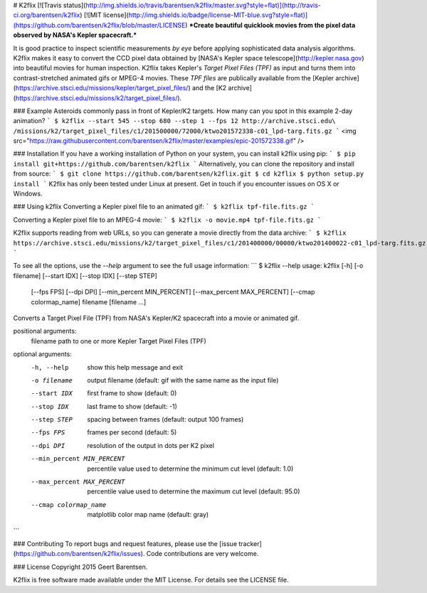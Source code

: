# K2flix [![Travis status](http://img.shields.io/travis/barentsen/k2flix/master.svg?style=flat)](http://travis-ci.org/barentsen/k2flix) [![MIT license](http://img.shields.io/badge/license-MIT-blue.svg?style=flat)](https://github.com/barentsen/k2flix/blob/master/LICENSE) 
***Create beautiful quicklook movies from the pixel data observed by NASA's Kepler spacecraft.***

It is good practice to inspect scientific measurements *by eye*
before applying sophisticated data analysis algorithms.
K2flix makes it easy to convert the CCD pixel data
obtained by [NASA's Kepler space telescope](http://kepler.nasa.gov)
into beautiful movies for human inspection.
K2flix takes Kepler's *Target Pixel Files (TPF)* as input
and turns them into contrast-stretched animated gifs or MPEG-4 movies.
These *TPF files* are publically available from the 
[Kepler archive](https://archive.stsci.edu/missions/kepler/target_pixel_files/)
and the [K2 archive](https://archive.stsci.edu/missions/k2/target_pixel_files/).

### Example
Asteroids commonly pass in front of Kepler/K2 targets. 
How many can you spot in this example 2-day animation?
```
$ k2flix --start 545 --stop 680 --step 1 --fps 12 http://archive.stsci.edu\
/missions/k2/target_pixel_files/c1/201500000/72000/ktwo201572338-c01_lpd-targ.fits.gz
```
<img src="https://raw.githubusercontent.com/barentsen/k2flix/master/examples/epic-201572338.gif" />

### Installation
If you have a working installation of Python on your system, you can install k2flix using pip:
```
$ pip install git+https://github.com/barentsen/k2flix
```
Alternatively, you can clone the repository and install from source:
```
$ git clone https://github.com/barentsen/k2flix.git
$ cd k2flix
$ python setup.py install
```
K2flix has only been tested under Linux at present.  Get in touch if you encounter issues on OS X or Windows.

### Using k2flix
Converting a Kepler pixel file to an animated gif:
```
$ k2flix tpf-file.fits.gz
```

Converting a Kepler pixel file to an MPEG-4 movie:
```
$ k2flix -o movie.mp4 tpf-file.fits.gz
```

K2flix supports reading from web URLs, so you can generate a movie directly from the data archive:
```
$ k2flix https://archive.stsci.edu/missions/k2/target_pixel_files/c1/201400000/00000/ktwo201400022-c01_lpd-targ.fits.gz
```

To see all the options, use the `--help` argument to see the full usage information:
```
$ k2flix --help
usage: k2flix [-h] [-o filename] [--start IDX] [--stop IDX] [--step STEP]
              [--fps FPS] [--dpi DPI] [--min_percent MIN_PERCENT]
              [--max_percent MAX_PERCENT] [--cmap colormap_name]
              filename [filename ...]

Converts a Target Pixel File (TPF) from NASA's Kepler/K2 spacecraft into a
movie or animated gif.

positional arguments:
  filename              path to one or more Kepler Target Pixel Files (TPF)

optional arguments:
  -h, --help            show this help message and exit
  -o filename           output filename (default: gif with the same name as
                        the input file)
  --start IDX           first frame to show (default: 0)
  --stop IDX            last frame to show (default: -1)
  --step STEP           spacing between frames (default: output 100 frames)
  --fps FPS             frames per second (default: 5)
  --dpi DPI             resolution of the output in dots per K2 pixel
  --min_percent MIN_PERCENT
                        percentile value used to determine the minimum cut
                        level (default: 1.0)
  --max_percent MAX_PERCENT
                        percentile value used to determine the maximum cut
                        level (default: 95.0)
  --cmap colormap_name  matplotlib color map name (default: gray)
```

### Contributing
To report bugs and request features, please use the [issue tracker](https://github.com/barentsen/k2flix/issues). Code contributions are very welcome.

### License
Copyright 2015 Geert Barentsen.

K2flix is free software made available under the MIT License. For details see the LICENSE file.


